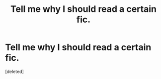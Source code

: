 #+TITLE: Tell me why I should read a certain fic.

* Tell me why I should read a certain fic.
:PROPERTIES:
:Score: 2
:DateUnix: 1491325056.0
:DateShort: 2017-Apr-04
:END:
[deleted]

